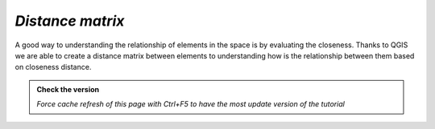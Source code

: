 *Distance matrix*
---------------------------

A good way to understanding the relationship of elements in the space is by evaluating the closeness. 
Thanks to QGIS we are able to create a distance matrix between elements to understanding how is the relationship 
between them based on closeness distance.

.. admonition:: Check the version

   *Force cache refresh of this page with Ctrl+F5 to have the most update version of the tutorial*